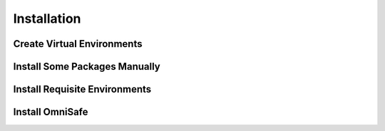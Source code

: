 Installation
============

Create Virtual Environments
---------------------------

Install Some Packages Manually
------------------------------

Install Requisite Environments
------------------------------

Install OmniSafe
----------------
